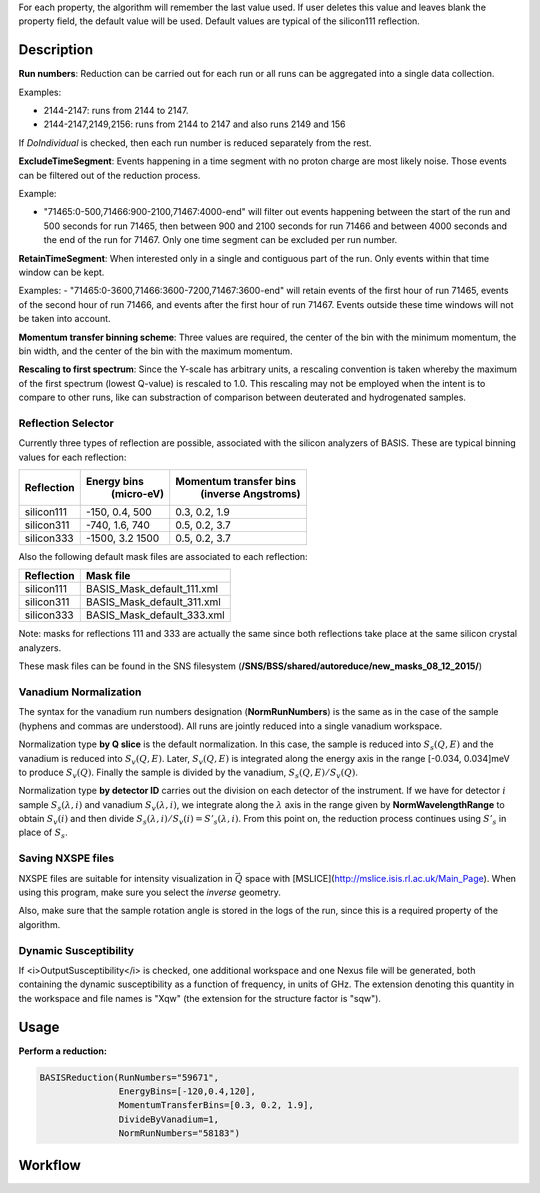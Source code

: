 .. algorithm::

.. summary::

.. relatedalgorithms::

.. properties::

For each property, the algorithm will remember the last value used. If user deletes
this value and leaves blank the property field, the default value will be used. Default
values are typical of the silicon111 reflection.

Description
-----------

**Run numbers**:
Reduction can be carried out for each run or all runs can be aggregated into
a single data collection.

Examples:

- 2144-2147: runs from 2144 to 2147.

- 2144-2147,2149,2156: runs from 2144 to 2147 and also runs 2149 and 156

If *DoIndividual* is checked, then each run number is reduced separately
from the rest.

**ExcludeTimeSegment**:
Events happening in a time segment with no proton charge are most likely
noise. Those events can be filtered out of the reduction process.

Example:

- "71465:0-500,71466:900-2100,71467:4000-end" will filter out events
  happening between the start of the run and 500 seconds for run 71465, then
  between 900 and 2100 seconds for run 71466 and between 4000 seconds and the
  end of the run for 71467. Only one time segment can be excluded per run number.

**RetainTimeSegment**:
When interested only in a single and contiguous part of the run. Only events
within that time window can be kept.

Examples:
- "71465:0-3600,71466:3600-7200,71467:3600-end" will retain events of the first
hour of run 71465, events of the second hour of run 71466, and events after
the first hour of run 71467. Events outside these time windows will not be
taken into account.

**Momentum transfer binning scheme**: Three values are required, the
center of the bin with the minimum momentum, the bin width, and the
center of the bin with the maximum momentum.

**Rescaling to first spectrum**: Since the Y-scale has arbitrary units, a
rescaling convention is taken whereby the maximum of the
first spectrum (lowest Q-value) is rescaled to 1.0. This rescaling may not
be employed when the intent is to compare to other runs, like can substraction
of comparison between deuterated and hydrogenated samples.

Reflection Selector
===================

Currently three types of reflection are possible, associated with the
silicon analyzers of BASIS. These are typical binning values for each
reflection:

+------------+-----------------+------------------------+
| Reflection |   Energy bins   | Momentum transfer bins |
|            |    (micro-eV)   |   (inverse Angstroms)  |
+============+=================+========================+
| silicon111 |  -150, 0.4, 500 |      0.3, 0.2, 1.9     |
+------------+-----------------+------------------------+
| silicon311 |  -740, 1.6, 740 |      0.5, 0.2, 3.7     |
+------------+-----------------+------------------------+
| silicon333 | -1500, 3.2 1500 |      0.5, 0.2, 3.7     |
+------------+-----------------+------------------------+

Also the following default mask files are associated to each reflection:

+-----------+----------------------------+
|Reflection |         Mask file          |
+===========+============================+
|silicon111 | BASIS_Mask_default_111.xml |
+-----------+----------------------------+
|silicon311 | BASIS_Mask_default_311.xml |
+-----------+----------------------------+
|silicon333 | BASIS_Mask_default_333.xml |
+-----------+----------------------------+

Note: masks for reflections 111 and 333 are actually the same since both
reflections take place at the same silicon crystal analyzers.

These mask files can be found in the SNS filesystem
(**/SNS/BSS/shared/autoreduce/new_masks_08_12_2015/**)


Vanadium Normalization
======================

The syntax for the vanadium run numbers designation (**NormRunNumbers**) is the same as in
the case of the sample (hyphens and commas are understood).
All runs are jointly reduced into a single vanadium workspace.

Normalization type **by Q slice** is the default
normalization. In this case, the sample is reduced into :math:`S_{s}(Q,E)` and
the vanadium is reduced into :math:`S_{v}(Q,E)`. Later, :math:`S_{v}(Q,E)` is integrated
along the energy axis in the range [-0.034, 0.034]meV to produce :math:`S_{v}(Q)`.
Finally the sample is divided by the vanadium, :math:`S_{s}(Q,E) / S_{v}(Q)`.

Normalization type **by detector ID** carries out the division on each
detector of the instrument. If we have for detector :math:`i` sample :math:`S_s(\lambda, i)`
and vanadium :math:`S_v(\lambda, i)`, we integrate along the :math:`\lambda` axis in the
range given by **NormWavelengthRange** to obtain
:math:`S_v(i)` and then divide :math:`S_s(\lambda, i)/S_v(i)=S'_s(\lambda, i)`. From this
point on, the reduction process continues using :math:`S'_s` in place of :math:`S_s`.

Saving NXSPE files
==================
NXSPE files are suitable for intensity visualization in :math:`\vec{Q}` space with
[MSLICE](http://mslice.isis.rl.ac.uk/Main_Page). When using this program, make
sure you select the *inverse* geometry.

.. image:: /images/BASISReduction_NXSPE.png
   :width: 50%
   :alt: Wavelength spectrum.

Also, make sure that the sample rotation angle is stored in the logs of the run,
since this is a required property of the algorithm.

Dynamic Susceptibility
======================

If <i>OutputSusceptibility</i> is checked, one additional workspace and one Nexus file will be generated,
both containing the dynamic susceptibility as a function of frequency, in units of GHz.
The extension denoting this quantity in the workspace and file names is "Xqw"
(the extension for the structure factor is "sqw").

Usage
-----

**Perform a reduction:**

.. code-block:: python

    BASISReduction(RunNumbers="59671",
                   EnergyBins=[-120,0.4,120],
                   MomentumTransferBins=[0.3, 0.2, 1.9],
                   DivideByVanadium=1,
                   NormRunNumbers="58183")

.. categories::

.. sourcelink::

Workflow
--------

.. diagram:: BASISReduction-v1_wkflw.dot
